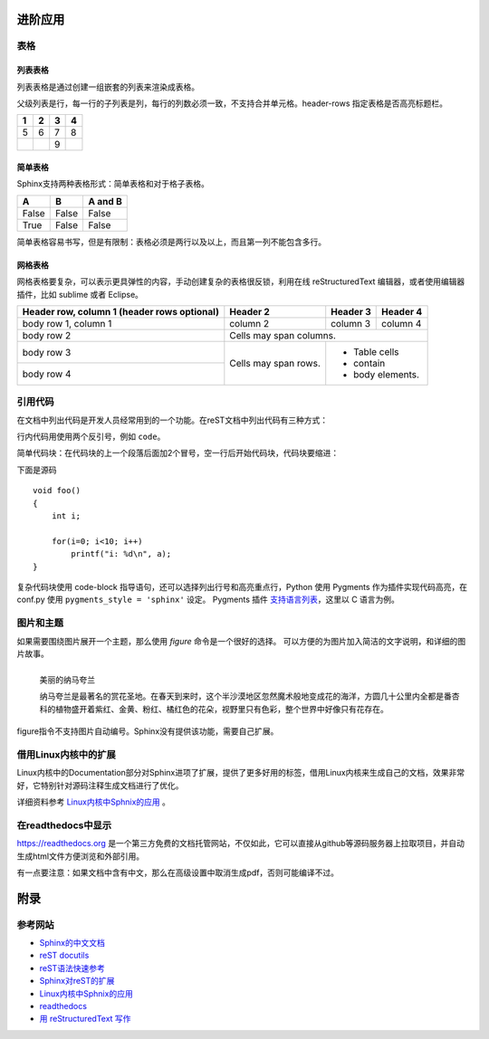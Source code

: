 进阶应用
==========

表格
----------

列表表格
~~~~~~~~~~

列表表格是通过创建一组嵌套的列表来渲染成表格。

父级列表是行，每一行的子列表是列，每行的列数必须一致，不支持合并单元格。header-rows 指定表格是否高亮标题栏。

.. list-table::
    :header-rows: 1

    * - 1
      - 2
      - 3
      - 4
    * - 5
      - 6
      - 7
      - 8
    * -
      -
      - 9
      -
      
.. code-block:: none
  :linenos:
  :lineno-start: 0

  .. list-table::
      :header-rows: 1
  
      * - 1
        - 2
        - 3
        - 4
      * - 5
        - 6
        - 7
        - 8
      * -
        -
        - 9
        -
        
简单表格
~~~~~~~~~~~~

Sphinx支持两种表格形式：简单表格和对于格子表格。

=====  =====  =======
A      B      A and B
=====  =====  =======
False  False  False
True   False  False
=====  =====  =======

简单表格容易书写，但是有限制：表格必须是两行以及以上，而且第一列不能包含多行。

.. code-block:: none
  :linenos:
  :lineno-start: 0
  
  =====  =====  =======
  A      B      A and B
  =====  =====  =======
  False  False  False
  True   False  False
  =====  =====  =======

网格表格
~~~~~~~~~~

网格表格要复杂，可以表示更具弹性的内容，手动创建复杂的表格很反锁，利用在线 reStructuredText 编辑器，或者使用编辑器插件，比如 sublime 或者 Eclipse。

+------------------------+------------+----------+----------+   
| Header row, column 1   | Header 2   | Header 3 | Header 4 |   
| (header rows optional) |            |          |          |   
+========================+============+==========+==========+   
| body row 1, column 1   | column 2   | column 3 | column 4 |   
+------------------------+------------+----------+----------+   
| body row 2             | Cells may span columns.          |   
+------------------------+------------+---------------------+   
| body row 3             | Cells may  | - Table cells       |   
+------------------------+ span rows. | - contain           |   
| body row 4             |            | - body elements.    |   
+------------------------+------------+---------------------+

.. code-block:: c                                               
    :linenos:
    :lineno-start: 0
    
    +------------------------+------------+----------+----------+   
    | Header row, column 1   | Header 2   | Header 3 | Header 4 |   
    | (header rows optional) |            |          |          |   
    +========================+============+==========+==========+   
    | body row 1, column 1   | column 2   | column 3 | column 4 |   
    +------------------------+------------+----------+----------+   
    | body row 2             | Cells may span columns.          |   
    +------------------------+------------+---------------------+   
    | body row 3             | Cells may  | - Table cells       |   
    +------------------------+ span rows. | - contain           |   
    | body row 4             |            | - body elements.    |   
    +------------------------+------------+---------------------+

引用代码
----------
在文档中列出代码是开发人员经常用到的一个功能。在reST文档中列出代码有三种方式：

行内代码用使用两个反引号，例如 ``code``。

.. code-block:: none                                             
    :linenos:
    :lineno-start: 0
    
    行内代码用 ``code``

简单代码块：在代码块的上一个段落后面加2个冒号，空一行后开始代码块，代码块要缩进：

下面是源码 ::
                                                    
    void foo()                                                  
    {                                                           
        int i;                                                  
                                                                
        for(i=0; i<10; i++)                                     
            printf("i: %d\n", a);                               
    }                                                           

.. code-block:: none                                             
    :linenos:
    :lineno-start: 0
    
    下面是源码 ::
                                                        
        void foo()                                                  
        {                                                           
            int i;                                                  
                                                                    
            for(i=0; i<10; i++)                                     
                printf("i: %d\n", a);                               
        }

复杂代码块使用 code-block 指导语句，还可以选择列出行号和高亮重点行，\
Python 使用 Pygments 作为插件实现代码高亮，在 conf.py 使用 ``pygments_style = 'sphinx'`` 设定。
Pygments 插件 `支持语言列表 <http://pygments.org/languages/>`_，这里以 C 语言为例。                 
                                                                
.. code-block:: c                                               
    :linenos:                                                   
    :emphasize-lines: 3,6                                       
                                                                
    void foo()                                                  
    {                                                                                            
      int i;                                                  
                                                              
      for(i=0; i<10; i++)                                     
       printf("i: %d\n", a);                               
    }

.. code-block:: none                                             
    :linenos:
    :lineno-start: 0
    
    .. code-block:: c                                               
      :linenos:                                                   
      :emphasize-lines: 3,6                                       
                                                                
      void foo()                                                  
      {                                                                                            
        int i;                                                  
                                                                
        for(i=0; i<10; i++)                                     
         printf("i: %d\n", a);                               
      }

图片和主题
----------
如果需要围绕图片展开一个主题，那么使用 *figure* 命令是一个很好的选择。
可以方便的为图片加入简洁的文字说明，和详细的图片故事。

.. figure:: _static/namakualan.jpg
  :scale: 80 %
  :align: left
  :alt: Scene of Namaqualand

  美丽的纳马夸兰

  纳马夸兰是最著名的赏花圣地。在春天到来时，这个半沙漠地区忽然魔术般地变成花的海洋，方圆几十公里内全都是番杏科的植物盛开着紫红、金黄、粉红、橘红色的花朵，视野里只有色彩，整个世界中好像只有花存在。

.. code-block:: none
  :linenos:
  :lineno-start: 0
  
  .. figure:: _static/namakualan.jpg
    :scale: 80%
    :align: left
    :alt: Scene of Namaqualand
    
    美丽的纳马夸兰
  
    纳马夸兰是最著名的赏花圣地。在春天到来时,这个半沙漠地区忽然魔术般地变成花的海洋，
    方圆几十公里内全都是番杏科的植物盛开着紫红、金黄、粉红、橘红色的花朵，视野里只有
    色彩，整个世界中好像只有花存在。  

figure指令不支持图片自动编号。Sphinx没有提供该功能，需要自己扩展。

借用Linux内核中的扩展
----------------------
Linux内核中的Documentation部分对Sphinx进项了扩展，提供了更多好用的标签，借用Linux内核来生成自己的文档，效果非常好，它特别针对源码注释生成文档进行了优化。

详细资料参考 `Linux内核中Sphnix的应用 <https://www.kernel.org/doc/html/latest/doc-guide/index.html>`_ 。

在readthedocs中显示
--------------------

https://readthedocs.org 是一个第三方免费的文档托管网站，不仅如此，它可以直接从github等源码服务器上拉取项目，并自动生成html文件方便浏览和外部引用。

有一点要注意：如果文档中含有中文，那么在高级设置中取消生成pdf，否则可能编译不过。

附录
======

参考网站
--------
- `Sphinx的中文文档 <https://zh-sphinx-doc.readthedocs.io/en/latest/contents.html>`_
- `reST docutils <http://docutils.sourceforge.net/rst.html>`_
- `reST语法快速参考 <http://docutils.sourceforge.net/docs/user/rst/quickref.html>`_
- `Sphinx对reST的扩展 <http://www.sphinx-doc.org/en/master/usage/restructuredtext/index.html>`_
- `Linux内核中Sphnix的应用 <https://www.kernel.org/doc/html/latest/doc-guide/index.html>`_
- `readthedocs <https://docs.readthedocs.io/en/latest/>`_
- `用 reStructuredText 写作 <http://www.bary.com/doc/a/228277572381775842/#bffe4d29>`_
  